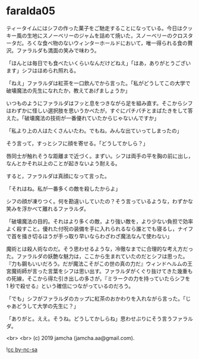 #+OPTIONS: toc:nil
#+OPTIONS: -:nil
#+OPTIONS: ^:{}
 
* faralda05

  ティータイムにはシフの作った菓子をご馳走することになっている。今日はクッキー風の生地にスノーベリーのジャムを詰めて焼いた，スノーベリーのクロスタータだ。ろくな食べ物のないウィンターホールドにおいて，唯一得られる食の贅沢。ファラルダも満面の笑みで味わう。

  「ほんとは毎日でも食べたいくらいなんだけどねえ」「はあ，ありがとうございます」シフはほめられ照れる。

  「ねえ」ファラルダは紅茶を一口飲んでから言った。「私がどうしてこの大学で破壊魔法の先生になれたか，教えてあげましょうか」

  いつものようにファラルダはフッと息をつきながら足を組み直す。そこからシフはわずかに怪しい選択肢を思いうかべたが，すぐにパチパチとまばたきをして答えた。「破壊魔法の技術が一番優れていたからじゃないんですか」

  「私より上の人はたくさんいたわ。でもね，みんな出ていってしまったの」

  そう言って，すっとシフに顔を寄せる。「どうしてかしら？」

  唇同士が触れそうな距離まで近づく。まずい。シフは両手の平を胸の前に出し，なんとかそれ以上のことが起きないよう耐える。

  すると，ファラルダは真顔になって言った。

  「それはね。私が一番多くの敵を殺したからよ」

  シフの顔が凍りつく。何を勘違いしていたの？そう言っているような，わずかな笑みを浮かべて離れるファラルダ。

  「破壊魔法の目的。それはより多くの敵，より強い敵を，より少ない負担で効率よく殺すこと。優れた付呪の装備を手に入れられるなら誰とでも寝るし，ナイフで首を掻き切るほうが手っ取り早いならわざわざ魔法なんて使わない」

  魔術とは殺人術なのだ。そう思わせるような，冷徹なまでに合理的な考え方だった。ファラルダの妖艶な魅力は，ここから生まれていたのだとシフは思った。『力も鋼もいいだろう。だが魔法こそがこの世の真の力だ』ウィンドヘルムの王宮魔術師が言った言葉をシフは思い出す。ファラルダがくぐり抜けてきた幾重もの死線，そこから得た引き出しの多さが，『ミラークの力を持っていたらシフを 1 秒で殺せる』という確信につながっているのだろう。

  「でも」シフがファラルダのカップに紅茶のおかわりを入れながら言った。「じゃあどうして大学の先生に？」

  「ありがと。ええ。そうね。どうしてかしらね」思わせぶりにそう言うファラルダ。

  <br>
  <br>
  (c) 2019 jamcha (jamcha.aa@gmail.com).

  ![[https://i.creativecommons.org/l/by-nc-sa/4.0/88x31.png][cc by-nc-sa]]
